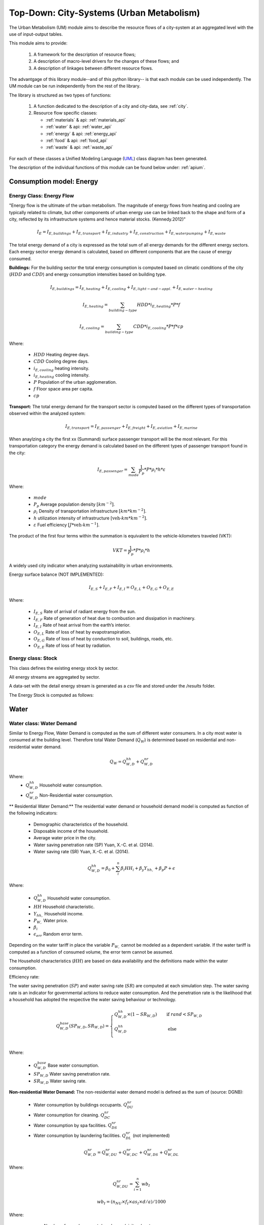 .. _um:

Top-Down: City-Systems (Urban Metabolism)
=========================================

The Urban Metabolism  (UM) module aims to describe the resource flows of
a city-system at an aggregated level with the use of input-output tables.

This module aims to provide:

  1. A framework for the description of resource flows;
  2. A description of macro-level drivers for the changes of these flows; and
  3. A description of linkages between different resource flows.

The advantgage of this library module--and of this python library-- is that each
module can be used independently. The UM module can be run independently from
the rest of the library.

The library is structured as two types of functions:

  1. A function dedicated to the description of a city and city-data, see :ref:`city`.
  2. Resource flow specific classes:

     - :ref:`materials` & api: :ref:`materials_api`
     - :ref:`water` & api: :ref:`water_api`
     - :ref:`energy` & api: :ref:`energy_api`
     - :ref:`food` & api: :ref:`food_api`
     - :ref:`waste` & api: :ref:`waste_api`

For each of these classes a Unified Modeling Language (UML_) class diagram has
been generated.

The description of the individual functions of this module can be found below
under: :ref:`apium`.

.. _UML: https://en.wikipedia.org/wiki/Unified_Modeling_Language

.. _energy:

Consumption model: Energy
-------

Energy Class: Energy Flow
~~~~~
"Energy flow is the ultimate of the urban metabolism. The magnitude of energy flows
from heating and cooling are typically related to climate, but other components
of urban energy use can be linked back to the shape and form of a city, reflected
by its infrastructure systems and hence material stocks. (Kennedy.2012)"


.. math::

   I_{E} = I_{E,buildings} + I_{E,transport} + I_{E,industry} +
           I_{E,construction} + I_{E,water pumping} + I_{E,waste}

The total energy demand of a city is expressed as the total sum of all
energy demands for the different energy sectors.
Each energy sector energy demand is calculated, based on different components
that are the cause of energy consumed.

**Buildings:**
For the building sector the total energy consumption is computed based on
climatic conditions of the city (:math:`HDD` and :math:`CDD`) and energy
consumption intensities based on building type.

.. math::

    I_{E,buildings} = I_{E,heating} + I_{E,cooling} + I_{E,light-and-appl.} + I_{E,water-heating}

.. math::

    I_{E,heating} = \sum_{building-type} HDD * i_{E,heating} * P * f

.. math::

    I_{E,cooling} = \sum_{building-type} CDD * i_{E,cooling} * P * f * cp

Where:

    - :math:`HDD` Heating degree days.
    - :math:`CDD` Cooling degree days.
    - :math:`i_{E,cooling}` heating intensity.
    - :math:`i_{E,heating}` cooling intensity.
    - :math:`P` Population of the urban agglomeration.
    - :math:`f` Floor space area per capita.
    - :math:`cp`

**Transport:**
The total energy demand for the transport sector is computed based on the
different types of transportation observed within the analyzed system:

.. math::

    I_{E,transport} = I_{E,passenger} + I_{E,freight} + I_{E,aviation} + I_{E,marine}

When anaylzing a city the first xx (Summand) surface passenger transport will be
the most relevant. For this transportation category the energy demand is
calculated based on the different types of passenger transport found in the city:

.. math::

    I_{E,passenger} = \sum_{mode} \frac{1}{P_p} * P * \rho_i * h * \varepsilon

Where:

    - :math:`mode`
    - :math:`P_p` Average population density :math:`[km^{-2}]`.
    - :math:`\rho_i` Density of transportation infrastructure :math:`[km * km^{-2}]`.
    - :math:`h` utilization intensity of infrastructure :math:`[\text{veh-}km * km^{-2}]`.
    - :math:`\varepsilon` Fuel efficiency :math:`[J*\text{veh-}km^{-1}]`.

The product of the first four terms within the summation is equivalent to the vehicle-kilometers traveled (VKT):

.. math::
    VKT = \frac{1}{P_p} * P * \rho_i * h

A widely used city indicator when analyzing sustainability in urban environments.

Energy surface balance (NOT IMPLEMENTED):

.. math::

    I_{E,S} + I_{E,F} + I_{E,I} = O_{E,L} + O_{E,G} + O_{E,E}

Where:

    - :math:`I_{E,S}` Rate of arrival of radiant energy from the sun.
    - :math:`I_{E,F}` Rate of generation of heat due to combustion and dissipation in machinery.
    - :math:`I_{E,I}` Rate of heat arrival from the earth’s interior.
    - :math:`O_{E,L}` Rate of loss of heat by evapotranspiration.
    - :math:`O_{E,G}` Rate of loss of heat by conduction to soil, buildings, roads, etc.
    - :math:`O_{E,E}` Rate of loss of heat by radiation.

Energy class: Stock
~~~~~

This class defines the existing energy stock by sector.

All energy streams are aggregated by sector.

A data-set with the detail energy stream is generated as a `csv` file and
stored under the `/results` folder.

The Energy Stock is computed as follows:

.. _water:

Water
------

Water class: Water Demand
~~~~~~

Similar to Energy Flow, Water Demand is computed as the sum of different water
consumers. In a city most water is consumed at the building level. Therefore
total Water Demand (:math:`Q_W`) is determined based on residential and
non-residential water demand.

.. math::

    Q_W = Q^{hh}_{W,D} + Q^{nr}_{W,D}

Where:
    - :math:`Q^{hh}_{W,D}` Household water consumption.
    - :math:`Q^{nr}_{W,D}` Non-Residential water consumption.

** Residential Water Demand:**
The residential water demand or household demand model is computed as function of the following indicators:

    - Demographic characteristics of the household.
    - Disposable income of the household.
    - Average water price in the city.
    - Water saving penetration rate (SP) Yuan, X.-C. et al. (2014).
    - Water saving rate (SR) Yuan, X.-C. et al. (2014).

.. math::

    Q^{hh}_{W,D} = \beta_0 + \sum^{n}_{i} \beta_i HH_{i} + \beta_y Y_{hh,$} + \beta_p P_{$} + \epsilon

Where:

    - :math:`Q^{hh}_{W,D}` Household water consumption.
    - :math:`HH` Household characteristic.
    - :math:`Y_{hh,$}` Household income.
    - :math:`P_{W,$}` Water price.
    - :math:`\beta_i`
    - :math:`\epsilon_{err}` Random error term.

Depending on the water tariff in place the variable :math:`P_{W,$}` cannot be
modeled as a dependent variable. If the water tariff is computed as a
function of consumed volume, the error term cannot be assumed.

The Household characteristics (:math:`HH`) are
based on data availability and the definitions made within the water consumption.

Efficiency rate:

The water saving penetration (:math:`SP`) and water saving rate (:math:`SR`) are computed at each
simulation step. The water saving rate is an indicator for governmental
actions to reduce water consumption. And the penetration rate is the
likelihood that a household has adopted the respective the water saving behaviour or
technology.

.. math::

    Q_{W,D}^{base}(SP_{W,D}, SR_{W,D}) =
    \begin{cases}
      Q_{W,D}^{hh} \times (1-SR_{W,D}) & \quad \text{if } rand < SP_{W,D}\\
      Q_{W,D}^{hh} & \quad \text{ else}\\
    \end{cases}

Where:

    - :math:`Q^{base}_{W,D}` Base water consumption.
    - :math:`SP_{W,D}` Water saving penetration rate.
    - :math:`SR_{W,D}` Water saving rate.

**Non-residential Water Demand:**
The non-residential water demand model is defined as the sum of (source: DGNB):

    - Water consumption by buildings occupants. :math:`Q^{nr}_{DU}`
    - Water consumption for cleaning. :math:`Q^{nr}_{DC}`
    - Water consumption by spa facilities. :math:`Q^{nr}_{DS}`
    - Water consumption by laundering facilities. :math:`Q^{nr}_{DL}` (not implemented)

.. math::

    Q^{nr}_{W,D} = Q^{nr}_{W,DU} + Q^{nr}_{W,DC} + Q^{nr}_{W,DS} + Q^{nr}_{W,DL}

Where:

.. math::

    Q^{nr}_{W,DU} = \sum_{i=1}^{n} wb_I

.. math::

    wb_I = \left(n_{NU} \times f_{I} \times as_{I} \times d/a \right) / 1000

Where:

    - :math:`n_{NU}` Number of users/occupants/employees/visitors/customers
    - :math:`f_I` Installation factor of equipment (see :ref:`Tab. W1 <fi>`) :math:`[s/d]`
    - :math:`as_I` Equipment water demand factor (see :ref:`Tab. W2 <asi>`) :math:`[l/u]`
    - :math:`d` Occupancy rate in days

.. _fi:

.. table:: Tab. W1. Installed equipment factors :math:`f_I`

    +-----------------+----------+----------+---------------------+---------------------------+----------+----------+------------------------------------------------+-------------+
    | Equipment       | Office   | Hospital (number of beds                                   | Commerce            | Hotel                                          | Residential |
    |                 |          |                                                            |                     |                                                |             |
    |                 |          | (number of beds :math:`n_{e}`)                             |                     | (single :math:`n_{ez}`, double :math:`n_{dz}`) |             |
    +-----------------+----------+----------+---------------------+---------------------------+----------+----------+------------------------------------------------+-------------+
    |                 | Employee | Employee | Patient             | Visitor                   | Employee | Customer | Customer                                       | Occupant    |
    +-----------------+----------+----------+---------------------+---------------------------+----------+----------+------------------------------------------------+-------------+
    | :math:`n_{NU}`  |          |          | :math:`0.8 * n_{e}` | :math:`0.5 * 0.8 * n_{e}` |          |          | :math:`(n_{ez} + (n_{DZ} * 1.2)) * 0.65`       |             |
    +=================+==========+==========+=====================+===========================+==========+==========+================================================+=============+
    | Toilet sink     | 75       | 45       | 135                 | 15                        | 45       | 15       | 75                                             | 195         |
    +-----------------+----------+----------+---------------------+---------------------------+----------+----------+------------------------------------------------+-------------+
    | WC-Saving       | 4        | 1        | 2                   | 0.5                       | 1        | 0.3      | 1                                              | 4           |
    +-----------------+----------+----------+---------------------+---------------------------+----------+----------+------------------------------------------------+-------------+
    | WC              | 1        | 1        | 1                   | 0.5                       | 1        | 0.5      | 1                                              | 1           |
    +-----------------+----------+----------+---------------------+---------------------------+----------+----------+------------------------------------------------+-------------+
    | Urinal          | 4        | 1        |                     | 0.5                       | 1        | 0.2      | 1                                              |             |
    +-----------------+----------+----------+---------------------+---------------------------+----------+----------+------------------------------------------------+-------------+
    | Shower          | 30       | 60       | 90                  |                           | 30       |          |                                                | 120         |
    +-----------------+----------+----------+---------------------+---------------------------+----------+----------+------------------------------------------------+-------------+
    | Kitchen sink    | 20       | 20       |                     |                           | 20       |          |                                                |             |
    +-----------------+----------+----------+---------------------+---------------------------+----------+----------+------------------------------------------------+-------------+
    | Sink-Spa        |          |          |                     |                           |          |          | 15                                             |             |
    +-----------------+----------+----------+---------------------+---------------------------+----------+----------+------------------------------------------------+-------------+
    | WC-Saving-Spa   |          |          |                     |                           |          |          | 1                                              |             |
    +-----------------+----------+----------+---------------------+---------------------------+----------+----------+------------------------------------------------+-------------+
    | Shower-Spa      |          |          |                     |                           |          |          | 600                                            |             |
    +-----------------+----------+----------+---------------------+---------------------------+----------+----------+------------------------------------------------+-------------+
    | Dishwasher      |          |          |                     |                           |          |          |                                                | 0.5         |
    +-----------------+----------+----------+---------------------+---------------------------+----------+----------+------------------------------------------------+-------------+
    | Washing machine |          |          |                     |                           |          |          |                                                | 0.25        |
    +-----------------+----------+----------+---------------------+---------------------------+----------+----------+------------------------------------------------+-------------+

.. _asi:

.. table:: Tab. W2. Water demand factors

    +-----------------+----------+----------+----------+-------+-------------+
    | Equipment       | Office   | Hospital | Commerce | Hotel | Residential |
    +=================+==========+==========+==========+=======+=============+
    | Toilet sink     | 0.15     | 0.15     | 0.15     | 0.15  | 0.15        |
    | :math:`[l/s]`   |          |          |          |       |             |
    +-----------------+----------+----------+----------+-------+-------------+
    | WC-Saving       | 4.5      | 4.5      | 4.5      | 4.5   | 4.5         |
    | :math:`[l/u]`   |          |          |          |       |             |
    +-----------------+----------+----------+----------+-------+-------------+
    | WC              | 9        | 9        | 9        | 9     | 9           |
    | :math:`[l/u]`   |          |          |          |       |             |
    +-----------------+----------+----------+----------+-------+-------------+
    | Urinal          | 3        | 3        |          |       |             |
    | :math:`[l/u]`   |          |          |          |       |             |
    +-----------------+----------+----------+----------+-------+-------------+
    | Shower          | 0.25     | 0.25     | 0.25     | 0.25  | 0.25        |
    | :math:`[l/s]`   |          |          |          |       |             |
    +-----------------+----------+----------+----------+-------+-------------+
    | Bathtub         |          |          |          |       | Capacity    |
    | :math:`[l/u]`   |          |          |          |       |             |
    +-----------------+----------+----------+----------+-------+-------------+
    | Kitchen sink    |          | 0.25     | 0.25     |       |             |
    | :math:`[l/s]`   |          |          |          |       |             |
    +-----------------+----------+----------+----------+-------+-------------+
    | Dishwasher      |          |          |          |       | 20          |
    | :math:`[l/u]`   |          |          |          |       |             |
    +-----------------+----------+----------+----------+-------+-------------+
    | Washing machine |          |          |          |       | 60          |
    | :math:`[l/u]`   |          |          |          |       |             |
    +-----------------+----------+----------+----------+-------+-------------+

.. math::

    Q^{nr}_{W,DC} = \sum_{i = 1}^n \left(A_{R,i} \times wb_{R/A} \right) / 1000

.. math::

    Q^{nr}_{W,DS} = \sum_{i = 1}^n wb_I

.. math::

    wb_I = \left( n_{SPA} \times f_I \times as_I \times 360 d/a \right) / 1000

.. math::

    n_{SPA} = n_{NU} \times 0.25

.. math::

    Q^{nr}_{W,DL} = \sum_{i = 1}^n wb_I

Where:

    - :math:`A_R` Cleaning floor space :math:`[m^3/a]`
    - :math:`wb_R` Water demand per cleaning area (see :ref:`Tab. W3 <wbR>`) :math:`[l/(m^2 \times a)]`
    - :math:`wb_I` Specific water demand of spa/laundry installations (see :ref:`Tab. W1 <fi>` and :ref:`Tab. W2 <asi>`) :math:`[m^3/a]`

.. _wbR:

.. table:: Tab. W3. Water demand per cleaning area. :math:`wb_R` in :math:`[l/m^2a]`

    +--------------+------------+--------+----------+----------+--------+-------------+
    | Type of area | Frequency  | Office | Hospital | Commerce | Hotel  | Residential |
    +==============+============+========+==========+==========+========+=============+
    | Floor        | 1 x Month  | 1.50   | 1.50     | 1.50     | 1.50   | 1.50        |
    +              +------------+--------+----------+----------+--------+-------------+
    |              | 1 x Week   | 6.25   | 6.25     | 6.25     | 6.25   | 6.25        |
    +              +------------+--------+----------+----------+--------+-------------+
    |              | 3 x Week   | 18.75  | 18.75    | 18.75    |        | 18.75       |
    +              +------------+--------+----------+----------+--------+-------------+
    |              | 4.5 x Week |        |          |          | 28.125 |             |
    +              +------------+--------+----------+----------+--------+-------------+
    |              | 5 x Week   |        | 31.25    |          |        |             |
    +              +------------+--------+----------+----------+--------+-------------+
    |              | 6 x Week   |        | 37.50    | 37.50    |        |             |
    +              +------------+--------+----------+----------+--------+-------------+
    |              | 7 x Week   |        | 43.75    |          | 43.75  |             |
    +--------------+------------+--------+----------+----------+--------+-------------+
    | Glass        | 2 x Year   | 0.60   |          |          |        | 0.60        |
    +              +------------+--------+----------+----------+--------+-------------+
    | surface      | 4 x Year   | 1.20   | 1.20     | 1.20     | 1.20   | 1,20        |
    +              +------------+--------+----------+----------+--------+-------------+
    |              | 6 x Year   | 1.80   |          |          |        | 1.80        |
    +              +------------+--------+----------+----------+--------+-------------+
    |              | 12 x Year  |        | 3.60     | 3.60     | 3.60   |             |
    +              +------------+--------+----------+----------+--------+-------------+
    |              | 24 x Year  |        |          | 7.20     | 7.20   |             |
    +--------------+------------+--------+----------+----------+--------+-------------+




Flow
~~~~~

This water flow is balanced as follows:

.. math::

    I_{W,percip} + I_{W,pipe} + I_{W,sw} + I_{W,gw} = O_{W,evap} + O_{W,out} + \Delta S_w

Where:

    - :math:`I_{W,percip}` Is natural inflow from precipitation.
    - :math:`I_{W,pipe}` Is water piped into the city.
    - :math:`I_{W,sw}` Is the net surface water flow into the city.
    - :math:`I_{W,gw}` Is the net ground water flow into city aquifers.
    - :math:`O_{W,evap}` Evapotranspiration.
    - :math:`O_{W,out}` Water piped out of cities
    - :math:`\Delta S_w` Change in water storage of urban agglomeration.

**Anthropogenic Water Use:**

The anthropogenic water consumption is computed as follows:

.. math::

    Q_W = Q_{W,D} + Q_{W,L}

Where:

    - :math:`Q_{W,D}` Water demand.
    - :math:`Q_{W,L}` Water losses.

.. math::

    Q_{W,D} = \sum_{hh} Q^{base}_{W,D,hh} + CDD * i^{cooling}_W

Where:

    - :math:`Q^{base}_{W,D}` Base water consumption.
    - :math:`CDD` Cooling Degree Days.
    - :math:`i^{cooling}_W` Intensity of water use for cooling.

.. math::

    Q_{W,L} + A * p_{ti} * l

Where:

    - :math:`Q_{W,L}` Water losses.
    - :math:`A` Surface area of urban agglomeration.
    - :math:`p^{ti}` Density of urban infrastructure.
    - :math:`l` Annual leakage rate per length of linear infrastructure.

.. math::

    Q_{WWT} = Q_{WWE} + Q_{WWF} + Q_{INF}

Where:

    - :math:`Q_{WWT}` Treated waste water.
    - :math:`Q_{WWE}` Generated waste water.
    - :math:`Q_{WWF}` Wet weather water flow.
    - :math:`Q_{INF}` Base infiltration.

**Urban Aquifers:**

.. math::

    \Delta S_{W,gw} = \Delta Q_{W,RO} + Q_{W,ar} + \Delta I_{W,gw} - \Delta Q_{W,DO} - Q_{W,gwpump}

Where:

    - :math:`\Delta S_{W,gw}` Change in ground water storage of urban agglomeration.
    - :math:`\Delta Q_{W,RO}` Change in natural recharge from virgin conditions.
    - :math:`Q_{W,ar}` Net anthropogenic urban water recharge rate.
    - :math:`\Delta I_{W,gw}` Net change on ground-water inflow.
    - :math:`\Delta Q_{W,DO}` Change in natural discharge from virgin conditions.
    - :math:`Q_{W,gwpump}` Net pump rate of urban agglomeration.

**Internal Renewable Water Resources (IRWR)**

.. math::

    IRWR = S_{W,sw} + S_{W,gw} - S_{W,overlap}

**External Renewable Water Resources (ERWR)**

.. math::

    ERWR = I_{W,sw} - O_{W,sw} + I_{W,gw} - O_{W,gw}

**Total Renewable Water Resources (TRWR)**

.. math::

    TRWR = (S_{W,sw} + I_{W,sw} - O_{W,sw}) + (S_{W,gw} + I_{W,gw} - O_{W,gw}) - S_{W,overlap}

Where:

    - :math:`S_{W,sw}` Surface water, produced internally.
    - :math:`S_{W,gw}` Groudwater, produced internally.
    - :math:`S_{W,overlap}` Overlap between surface water and groundwater.

Stock
~~~~~

.. _materials:

Materials
----------

Flow
~~~~~

Stock
~~~~~

All material streams are aggregated by sector.

A data-set will the detail material stream is generated as a `csv` file and
stored under the `/results` folder.

The Material Stock is computed as follows:

.. math::

    S_M = \sum_s \sum_m S^s_{M,m}

The total materials stock of a city is expressed as the total sum of all
type of materials :math:`m` of all urban structures :math:`s`.

.. math::

    S^{rb}_{M,m} = P * f^{rb} * i^{rb}_{M,m}

Where:

    - :math:`S^{rb}_{M,m}` Material stock of residential buildings.
    - :math:`P` Population of the urban agglomeration.
    - :math:`f^{rb}` Per-capita floor space for residential buildings.
    - :math:`i^{rb}_{M,m}` Material intensity per squared meter.

.. math::

    S^{ti}_{M,m} = A * p^{ti} * i^{ti}_{M,m}

Where:

    - :math:`S^{ti}_{M,m}` Material amount in linear transportation infrastructure.
    - :math:`A` Surface area of urban agglomeration.
    - :math:`p^{ti}` Density of urban infrastructure.
    - :math:`i^{ti}_{M,m}` Material intensity per kilometer of urban infrastructure.


.. _waste:

Waste
-----

Flow
~~~~~

Stock
~~~~~

.. _food:

Food
-----

Demand
~~~~~~

** Residential Food  Demand:**
The residential food demand or household demand model is computed as function of the following indicators:

    - Demographic characteristics of the household.
    - Disposable income of the household.

.. math::

    Q^{hh}_{F,D} = \beta_0 + \sum^{n}_{i} \beta_i HH_{i} + \beta_y Y_{hh,$} + \epsilon

Where:

    - :math:`Q^{hh}_{F,D}` Household food consumption.
    - :math:`HH` Household characteristic.
    - :math:`Y_{hh,$}` Household income.
    - :math:`\beta_i`
    - :math:`\epsilon_{err}` Random error term.


The Household characteristics (:math:`HH`) are
based on data availability and the definitions made within the food consumption.


Flow
~~~~~

.. math::

    I_F + P_F + I_{W,Kit} = O_{F,RetFW} + O_{F,ResFW} + O_{F,Met} + O_{F,S}

Where:

    - :math:`I_F` mass of food and packaged drinks imported to the city.
    - :math:`P_F` mass of food and packaged drinks produced in the city, for internal consumption.
    - :math:`I_{W,Kit}` mass of kitchen water used during food preparation or drunk during meals.
    - :math:`O_{F,RetFW}` mass of retail food waste produced by grocery stores and restaurants.
    - :math:`O_{F,ResFW}` mass of residential food waste going to landfill, compost, or organic waste collection.
    - :math:`O_{F,Met}` mass of carbon and water lost via respiration and transpiration in residents metabolism.
    - :math:`O_{F,S}` mass of feces and urine exported to sewerage system.


Stock
~~~~~
